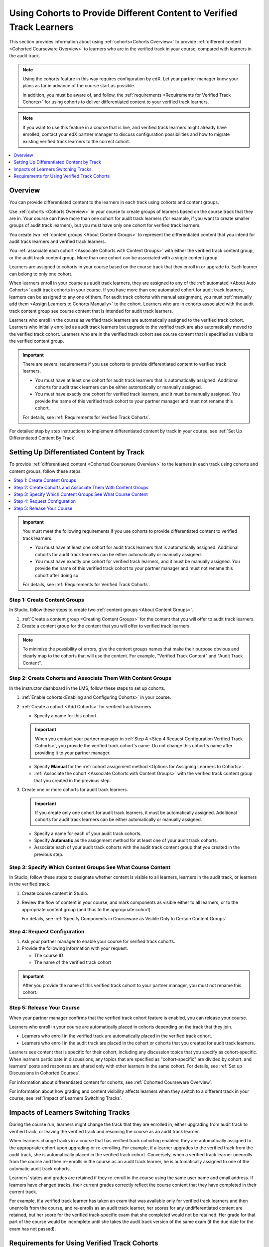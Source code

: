 .. _Verified Track Cohorts:

#######################################################################
Using Cohorts to Provide Different Content to Verified Track Learners
#######################################################################

This section provides information about using :ref:`cohorts<Cohorts Overview>`
to provide :ref:`different content <Cohorted Courseware Overview>` to
learners who are in the verified track in your course, compared with learners
in the audit track.

.. note:: Using the cohorts feature in this way requires configuration by edX.
   Let your partner manager know your plans as far in advance of the course
   start as possible.

   In addition, you must be aware of, and follow, the :ref:`requirements
   <Requirements for Verified Track Cohorts>` for using cohorts to deliver
   differentiated content to your verified track learners.

.. note:: If you want to use this feature in a course that is live, and
   verified track learners might already have enrolled, contact your edX
   partner manager to discuss configuration possibilities and how to migrate
   existing verified track learners to the correct cohort.


.. contents::
  :local:
  :depth: 1

*********
Overview
*********

You can provide differentiated content to the learners in each track using
cohorts and content groups.

Use :ref:`cohorts <Cohorts Overview>` in your course to create groups of
learners based on the course track that they are in. Your course can have more
than one cohort for audit track learners (for example, if you want to create
smaller groups of audit track learners), but you must have only one cohort for
verified track learners.

You create two :ref:`content groups <About Content Groups>` to represent the
differentiated content that you intend for audit track learners and verified
track learners.

You :ref:`associate each cohort <Associate Cohorts with Content Groups>` with
either the verified track content group, or the audit track content group.
More than one cohort can be associated with a single content group.

Learners are assigned to cohorts in your course based on the course track that
they enroll in or upgrade to. Each learner can belong to only one cohort.

When learners enroll in your course as audit track learners, they are assigned
to any of the :ref:`automated <About Auto Cohorts>` audit track cohorts in
your course. If you have more than one automated cohort for audit
track learners, learners can be assigned to any one of them. For audit track
cohorts with manual assignment, you must :ref:`manually add them <Assign
Learners to Cohorts Manually>` to the cohort. Learners who are in cohorts
associated with the audit track content group see course content that is
intended for audit track learners.

Learners who enroll in the course as verified track learners are automatically
assigned to the verified track cohort. Learners who initially enrolled as
audit track learners but upgrade to the verified track are also automatically
moved to the verified track cohort. Learners who are in the verified track
cohort see course content that is specified as visible to the verified content
group.

.. Important:: There are several requirements if you use cohorts to provide
   differentiated content to verified track learners.

   * You must have at least one cohort for audit track learners that is
     automatically assigned. Additional cohorts for audit track learners can
     be either automatically or manually assigned.

   * You must have exactly one cohort for verified track learners, and it must
     be manually assigned. You provide the name of this verified track cohort
     to your partner manager and must not rename this cohort.

   For details, see :ref:`Requirements for Verified Track Cohorts`.

For detailed step by step instructions to implement differentiated
content by track in your course, see :ref:`Set Up Differentiated Content By
Track`.


.. _Set Up Differentiated Content By Track:

*******************************************
Setting Up Differentiated Content by Track
*******************************************

To provide :ref:`differentiated content <Cohorted Courseware Overview>` to the
learners in each track using cohorts and content groups, follow these steps.

.. contents::
  :local:
  :depth: 1


.. Important:: You must meet the following requirements if you use cohorts to
   provide differentiated content to verified track learners.

   * You must have at least one cohort for audit track learners that is
     automatically assigned. Additional cohorts for audit track learners can
     be either automatically or manually assigned.

   * You must have exactly one cohort for verified track learners, and it must
     be manually assigned. You provide the name of this verified track cohort
     to your partner manager and must not rename this cohort after doing so.

   For details, see :ref:`Requirements for Verified Track Cohorts`.

.. _Step 1 Create Content Groups:

===============================
Step 1: Create Content Groups
===============================

In Studio, follow these steps to create two :ref:`content groups <About
Content Groups>`.

#. :ref:`Create a content group <Creating Content Groups>` for the content
   that you will offer to audit track learners.

#. Create a content group for the content that you will offer to verified
   track learners.

.. note:: To minimize the possibility of errors, give the content groups names
   that make their purpose obvious and clearly map to the cohorts that will
   use the content. For example, "Verified Track Content" and "Audit Track
   Content".

.. _Step 2 Create Cohorts and Associate Them:

================================================================
Step 2: Create Cohorts and Associate Them With Content Groups
================================================================

In the instructor dashboard in the LMS, follow these steps to set up cohorts.

#. :ref:`Enable cohorts<Enabling and Configuring Cohorts>` in your course.

#. :ref:`Create a cohort <Add Cohorts>` for verified track learners.

   * Specify a name for this cohort.

   .. Important:: When you contact your partner manager in :ref:`Step 4 <Step
      4 Request Configuration Verified Track Cohorts>`, you provide the
      verified track cohort's name. Do not change this cohort's name
      after providing it to your partner manager.

   * Specify **Manual** for the :ref:`cohort assignment method <Options for
     Assigning Learners to Cohorts>`.

   * :ref:`Associate the cohort <Associate Cohorts with Content Groups>` with
     the verified track content group that you created in the previous step.

#. Create one or more cohorts for audit track learners.

   .. Important:: If you create only one cohort for audit track learners, it
      must be automatically assigned. Additional cohorts for audit track
      learners can be either automatically or manually assigned.

   * Specify a name for each of your audit track cohorts.

   * Specify **Automatic** as the assignment method for at least one of your
     audit track cohorts.

   * Associate each of your audit track cohorts with the audit track content
     group that you created in the previous step.

.. _Step 3 Specify Content Groups Visibility:

==============================================================
Step 3: Specify Which Content Groups See What Course Content
==============================================================

In Studio, follow these steps to designate whether content is visible to all
learners, learners in the audit track, or learners in the verified track.


#. Create course content in Studio.

#. Review the flow of content in your course, and mark components as visible
   either to all learners, or to the appropriate content group (and thus to
   the appropriate cohort).

   For details, see :ref:`Specify Components in Courseware as Visible Only to
   Certain Content Groups`.


.. _Step 4 Request Configuration Verified Track Cohorts:

===============================
Step 4: Request Configuration
===============================

#. Ask your partner manager to enable your course for verified track cohorts.

#. Provide the following information with your request.

   * The course ID
   * The name of the verified track cohort

.. Important:: After you provide the name of this verified track cohort to
   your partner manager, you must not rename this cohort.


.. _Step 5 Release Course Verified Track Cohorts:

===============================
Step 5: Release Your Course
===============================

When your partner manager confirms that the verified track cohort feature is
enabled, you can release your course.

Learners who enroll in your course are automatically placed in cohorts
depending on the track that they join.

* Learners who enroll in the verified track are automatically placed in the
  verified track cohort.

* Learners who enroll in the audit track are placed in the cohort or cohorts
  that you created for audit track learners.

Learners see content that is specific for their cohort, including any
discussion topics that you specify as cohort-specific. When learners
participate in discussions, any topics that are specified as "cohort-specific"
are divided by cohort, and learners' posts and responses are  shared only with
other learners in the same cohort. For details, see :ref:`Set up Discussions
in Cohorted Courses`.

For information about differentiated content for cohorts, see :ref:`Cohorted
Courseware Overview`.

For information about how grading and content visibility affects learners when
they switch to a different track in your course, see :ref:`Impact of Learners
Switching Tracks`.


.. _Impact of Learners Switching Tracks:

*******************************************
Impacts of Learners Switching Tracks
*******************************************

During the course run, learners might change the track that they are enrolled
in, either upgrading from audit track to verified track, or leaving the
verified track and resuming the course as an audit track learner.

When learners change tracks in a course that has verified track cohorting
enabled, they are automatically assigned to the appropriate cohort upon
upgrading or re-enrolling. For example, if a learner upgrades to the verified
track from the audit track, she is automatically placed in the verified track
cohort. Conversely, when a verified track learner unenrolls from the course
and then re-enrolls in the course as an audit track learner, he is
automatically assigned to one of the automatic audit track cohorts.

Learners' states and grades are retained if they re-enroll in the course using
the same user name and email address. If learners have changed tracks, their
current grades correctly reflect the course content that they have completed
in their current track.

For example, if a verified track learner has taken an exam that was available
only for verified track learners and then unenrolls from the course, and
re-enrolls as an audit track learner, her scores for any undifferentiated content
are retained, but her score for the verified track-specific exam that she
completed would not be retained. Her grade for that part of the course would
be incomplete until she takes the audit track version of the same exam (if the
due date for the exam has not passed).


.. Events? For MVP?


.. _Requirements for Verified Track Cohorts:

*************************************************
Requirements for Using Verified Track Cohorts
*************************************************

If you use cohorts to deliver different content to verified track learners in
your course, you must follow these requirements.

* You must have at least one cohort for audit track learners that is set up
  with the **Automatic** assignment method. Additional cohorts for audit track
  learners can be either automatically or manually assigned.

  Having at least one automatically assigned cohort for audit track learners
  ensures that learners who enroll in the course can be placed in a cohort
  that receives audit track content, without any manual intervention.

  If you have additional cohorts for audit track learners, they can be either
  manually or automatically assigned, but at least one audit track cohort must
  be automatically assigned.

* You must have exactly one cohort for verified track learners, and it must be
  set up with the **Manual** assignment method.

  You can only have one cohort that will receive verified track content. The
  cohort must be defined as having **Manual** learner assignment, but learners
  are assigned to this cohort automatically by edx when they enroll in or
  upgrade to the verified track for your course.

* You provide the name of this verified track cohort to your partner manager
  and must not rename this cohort after doing so.

  Your partner manager sets up verified track cohorting for your course based
  on the name of the verified track cohort that you provide. Do not rename
  your verified track cohort after you have provided it to your partner
  manager.

  Learners who enroll in your course as verified track learners, or upgrade to
  the verified track are automatically placed in the cohort that you identify
  to your partner manager as the verified track cohort. If you rename this
  cohort after initial setup, even if you notify your partner manager of this
  change, there might be learners who join the verified track who are no
  longer placed in the correct cohort, and will not have access to the correct
  course content.

* The grading policy cannot be different between your audit track and your
  verified track content. You specify differentiated content at the unit level
  in the course, therefore each track has equivalent content with the same
  weight and type per unit.

.. anything else?



